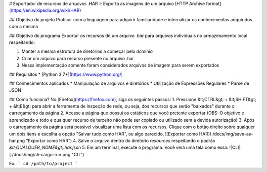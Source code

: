 # Exportador de recursos de arquivos .HAR
> Exporta as imagens de um arquivo [HTTP Archive format](https://en.wikipedia.org/wiki/HAR)

## Objetivo do projeto
Praticar com a linguagem para adquirir familiaridade e internalizar os conhecimentos adquiridos com a mesma

## Objetivo do programa
Exportar os recursos de um arquivo *.har* para arquivos individuais no armazenamento local respeitando:

1. Manter a mesma estrutura de diretórios a começar pelo domínio
2. Criar um arquivo para recurso presente no arquivo .har
3. Nessa implementação somente foram considerados arquivos de imagem para serem exportados

## Requisitos
* [Python 3.7+](https://www.python.org/)

## Conhecimentos aplicados
* Manipulação de arquivos e diretórios
* Utilização de Expressões Regulares
* Parse de JSON

## Como funciona?
No [Firefox](https://firefox.com), siga os seguintes passos:
1. Pressione &lt;CTRL&gt; + &lt;SHIFT&gt; + &lt;E&gt; para abrir a ferramenta de inspeção de rede, ou seja, dos recursos que serão "baixados" durante o carregamento da página
2. Acesse a página que possui os estáticos que você pretente exportar (OBS: O objetivo é aprendizado e todo e qualquer recurso de terceiro não pode ser copiado ou utilizado sem a devida autorização)
3. Após o carregamento da página será possível visualizar uma lista com os recursos. Clique com o botão direito sobre qualquer um dois itens e escolha a opção "Salvar tudo como HAR", ou algo parecido. ![Exportar como HAR](./docs/img/save-as-har.png "Exportar como HAR")
4. Salve o arquivo dentro do diretório `resources` respeitando o padrão `&lt;QUALQUER_NOME&gt;.har.json`
5. Em um terminal, execute o programa. Você verá uma tela como essa: ![CLI](./docs/img/cli-cargo-run.png "CLI")

Ex.:
```
cd /path/to/project
```
